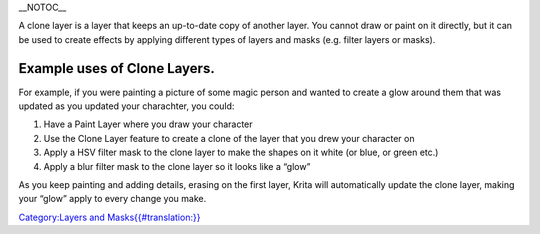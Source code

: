 \_\_NOTOC\_\_

A clone layer is a layer that keeps an up-to-date copy of another layer.
You cannot draw or paint on it directly, but it can be used to create
effects by applying different types of layers and masks (e.g. filter
layers or masks).

Example uses of Clone Layers.
-----------------------------

For example, if you were painting a picture of some magic person and
wanted to create a glow around them that was updated as you updated your
charachter, you could:

#. Have a Paint Layer where you draw your character
#. Use the Clone Layer feature to create a clone of the layer that you
   drew your character on
#. Apply a HSV filter mask to the clone layer to make the shapes on it
   white (or blue, or green etc.)
#. Apply a blur filter mask to the clone layer so it looks like a “glow”

As you keep painting and adding details, erasing on the first layer,
Krita will automatically update the clone layer, making your “glow”
apply to every change you make.

`Category:Layers and
Masks{{#translation:}} <Category:Layers_and_Masks{{#translation:}}>`__

